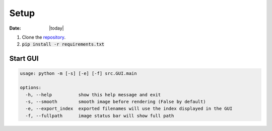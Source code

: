 #####
Setup
#####

:Date: |today|

1. Clone the `repository <https://github.com/COMP523TeamD/HeadCircumferenceTool>`_.
2. :code:`pip install -r requirements.txt`

Start GUI
#########

.. code-block:: text

    usage: python -m [-s] [-e] [-f] src.GUI.main
    
    options:
      -h, --help          show this help message and exit
      -s, --smooth        smooth image before rendering (False by default)
      -e, --export_index  exported filenames will use the index displayed in the GUI
      -f, --fullpath      image status bar will show full path
